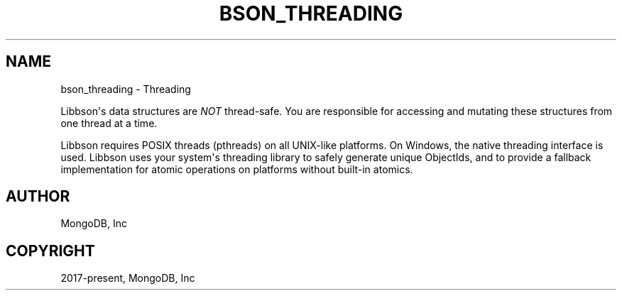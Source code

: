 .\" Man page generated from reStructuredText.
.
.TH "BSON_THREADING" "3" "Apr 08, 2021" "1.17.5" "libbson"
.SH NAME
bson_threading \- Threading
.
.nr rst2man-indent-level 0
.
.de1 rstReportMargin
\\$1 \\n[an-margin]
level \\n[rst2man-indent-level]
level margin: \\n[rst2man-indent\\n[rst2man-indent-level]]
-
\\n[rst2man-indent0]
\\n[rst2man-indent1]
\\n[rst2man-indent2]
..
.de1 INDENT
.\" .rstReportMargin pre:
. RS \\$1
. nr rst2man-indent\\n[rst2man-indent-level] \\n[an-margin]
. nr rst2man-indent-level +1
.\" .rstReportMargin post:
..
.de UNINDENT
. RE
.\" indent \\n[an-margin]
.\" old: \\n[rst2man-indent\\n[rst2man-indent-level]]
.nr rst2man-indent-level -1
.\" new: \\n[rst2man-indent\\n[rst2man-indent-level]]
.in \\n[rst2man-indent\\n[rst2man-indent-level]]u
..
.sp
Libbson\(aqs data structures are \fINOT\fP thread\-safe. You are responsible for accessing and mutating these structures from one thread at a time.
.sp
Libbson requires POSIX threads (pthreads) on all UNIX\-like platforms. On Windows, the native threading interface is used. Libbson uses your system\(aqs threading library to safely generate unique ObjectIds, and to provide a fallback implementation for atomic operations on platforms without built\-in atomics.
.SH AUTHOR
MongoDB, Inc
.SH COPYRIGHT
2017-present, MongoDB, Inc
.\" Generated by docutils manpage writer.
.
